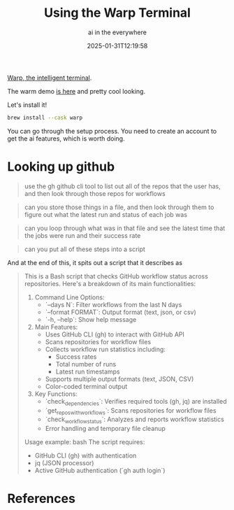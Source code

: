 #+title: Using the Warp Terminal
#+subtitle: ai in the everywhere
#+tags[]: terminal warp ai
#+date: 2025-01-31T12:19:58
#+draft: true

[[https://www.warp.dev/][Warp, the intelligent terminal]].

The warm demo [[https://www.youtube.com/watch?v=Ab7tRyN62yI][is here]] and pretty cool looking.

Let's install it!

#+begin_src bash
  brew install --cask warp
#+end_src

You can go through the setup process.  You need to create an account to
get the ai features, which is worth doing.


* Looking up github

#+begin_quote
use the gh github cli tool to list out all of the repos that the user
has, and then look through those repos for workflows
#+end_quote

#+begin_quote
can you store those things in a file, and then look through them to
figure out what the latest run and status of each job was
#+end_quote

#+begin_quote
can you loop through what was in that file and see the latest time
that the jobs were run and their success rate
#+end_quote

#+begin_quote
can you put all of these steps into a script
#+end_quote

And at the end of this, it spits out a script that it describes as

#+begin_quote
This is a Bash script that checks GitHub workflow status across repositories. Here's a breakdown of its main functionalities:

1. Command Line Options:
   - `--days N`: Filter workflows from the last N days
   - `--format FORMAT`: Output format (text, json, or csv)
   - `-h, --help`: Show help message

2. Main Features:
   - Uses GitHub CLI (gh) to interact with GitHub API
   - Scans repositories for workflow files
   - Collects workflow run statistics including:
     - Success rates
     - Total number of runs
     - Latest run timestamps
   - Supports multiple output formats (text, JSON, CSV)
   - Color-coded terminal output

3. Key Functions:
   - `check_dependencies`: Verifies required tools (gh, jq) are installed
   - `get_repos_with_workflows`: Scans repositories for workflow files
   - `check_workflow_status`: Analyzes and reports workflow statistics
   - Error handling and temporary file cleanup

Usage example:
bash
The script requires:
- GitHub CLI (gh) with authentication
- jq (JSON processor)
- Active GitHub authentication (`gh auth login`)
#+end_quote


* References
# Local Variables:
# eval: (add-hook 'after-save-hook (lambda ()(org-babel-tangle)) nil t)
# End:
